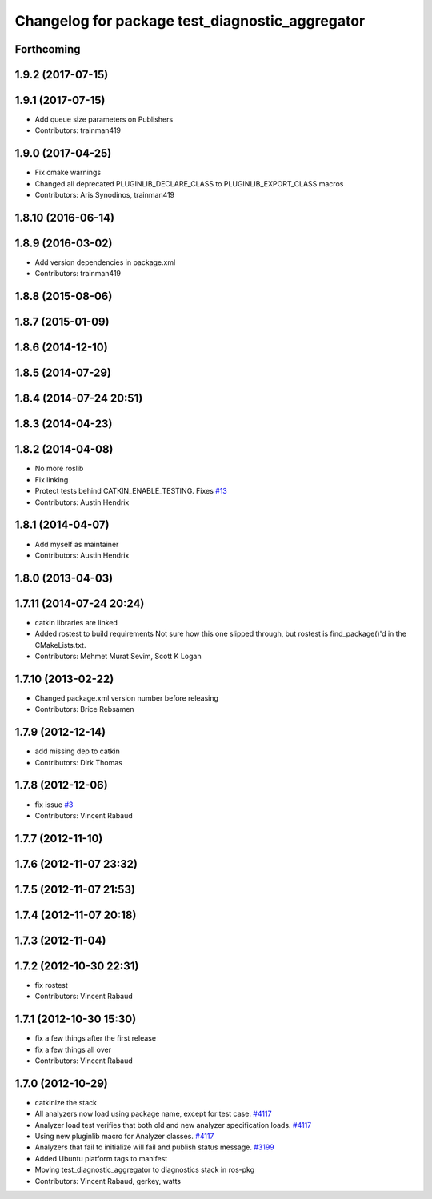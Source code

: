 ^^^^^^^^^^^^^^^^^^^^^^^^^^^^^^^^^^^^^^^^^^^^^^^^
Changelog for package test_diagnostic_aggregator
^^^^^^^^^^^^^^^^^^^^^^^^^^^^^^^^^^^^^^^^^^^^^^^^

Forthcoming
-----------

1.9.2 (2017-07-15)
------------------

1.9.1 (2017-07-15)
------------------
* Add queue size parameters on Publishers
* Contributors: trainman419

1.9.0 (2017-04-25)
------------------
* Fix cmake warnings
* Changed all deprecated PLUGINLIB_DECLARE_CLASS to PLUGINLIB_EXPORT_CLASS macros
* Contributors: Aris Synodinos, trainman419

1.8.10 (2016-06-14)
-------------------

1.8.9 (2016-03-02)
------------------
* Add version dependencies in package.xml
* Contributors: trainman419

1.8.8 (2015-08-06)
------------------

1.8.7 (2015-01-09)
------------------

1.8.6 (2014-12-10)
------------------

1.8.5 (2014-07-29)
------------------

1.8.4 (2014-07-24 20:51)
------------------------

1.8.3 (2014-04-23)
------------------

1.8.2 (2014-04-08)
------------------
* No more roslib
* Fix linking
* Protect tests behind CATKIN_ENABLE_TESTING.
  Fixes `#13 <https://github.com/ros/diagnostics/issues/13>`_
* Contributors: Austin Hendrix

1.8.1 (2014-04-07)
------------------
* Add myself as maintainer
* Contributors: Austin Hendrix

1.8.0 (2013-04-03)
------------------

1.7.11 (2014-07-24 20:24)
-------------------------
* catkin libraries are linked
* Added rostest to build requirements
  Not sure how this one slipped through, but rostest is find_package()'d in the CMakeLists.txt.
* Contributors: Mehmet Murat Sevim, Scott K Logan

1.7.10 (2013-02-22)
-------------------
* Changed package.xml version number before releasing
* Contributors: Brice Rebsamen

1.7.9 (2012-12-14)
------------------
* add missing dep to catkin
* Contributors: Dirk Thomas

1.7.8 (2012-12-06)
------------------
* fix issue `#3 <https://github.com/ros/diagnostics/issues/3>`_
* Contributors: Vincent Rabaud

1.7.7 (2012-11-10)
------------------

1.7.6 (2012-11-07 23:32)
------------------------

1.7.5 (2012-11-07 21:53)
------------------------

1.7.4 (2012-11-07 20:18)
------------------------

1.7.3 (2012-11-04)
------------------

1.7.2 (2012-10-30 22:31)
------------------------
* fix rostest
* Contributors: Vincent Rabaud

1.7.1 (2012-10-30 15:30)
------------------------
* fix a few things after the first release
* fix a few things all over
* Contributors: Vincent Rabaud

1.7.0 (2012-10-29)
------------------
* catkinize the stack
* All analyzers now load using package name, except for test case. `#4117 <https://github.com/ros/diagnostics/issues/4117>`_
* Analyzer load test verifies that both old and new analyzer specification loads. `#4117 <https://github.com/ros/diagnostics/issues/4117>`_
* Using new pluginlib macro for Analyzer classes. `#4117 <https://github.com/ros/diagnostics/issues/4117>`_
* Analyzers that fail to initialize will fail and publish status message. `#3199 <https://github.com/ros/diagnostics/issues/3199>`_
* Added Ubuntu platform tags to manifest
* Moving test_diagnostic_aggregator to diagnostics stack in ros-pkg
* Contributors: Vincent Rabaud, gerkey, watts
